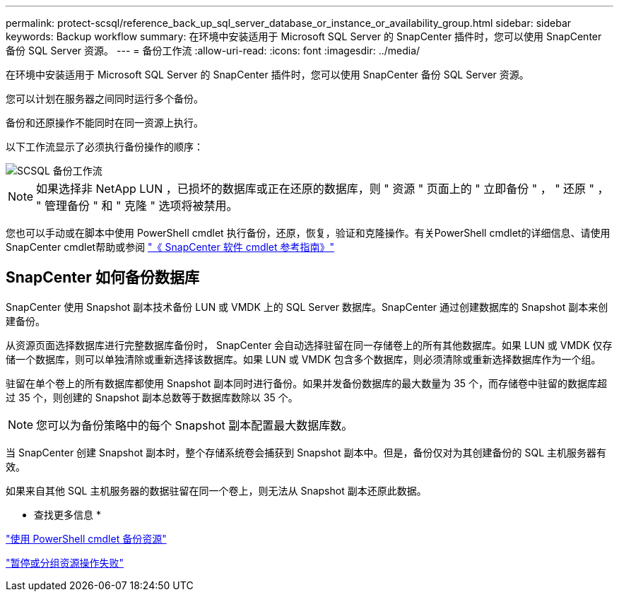 ---
permalink: protect-scsql/reference_back_up_sql_server_database_or_instance_or_availability_group.html 
sidebar: sidebar 
keywords: Backup workflow 
summary: 在环境中安装适用于 Microsoft SQL Server 的 SnapCenter 插件时，您可以使用 SnapCenter 备份 SQL Server 资源。 
---
= 备份工作流
:allow-uri-read: 
:icons: font
:imagesdir: ../media/


[role="lead"]
在环境中安装适用于 Microsoft SQL Server 的 SnapCenter 插件时，您可以使用 SnapCenter 备份 SQL Server 资源。

您可以计划在服务器之间同时运行多个备份。

备份和还原操作不能同时在同一资源上执行。

以下工作流显示了必须执行备份操作的顺序：

image::../media/scsql_backup_workflow.gif[SCSQL 备份工作流]


NOTE: 如果选择非 NetApp LUN ，已损坏的数据库或正在还原的数据库，则 " 资源 " 页面上的 " 立即备份 " ， " 还原 " ， " 管理备份 " 和 " 克隆 " 选项将被禁用。

您也可以手动或在脚本中使用 PowerShell cmdlet 执行备份，还原，恢复，验证和克隆操作。有关PowerShell cmdlet的详细信息、请使用SnapCenter cmdlet帮助或参阅 https://docs.netapp.com/us-en/snapcenter-cmdlets-49/index.html["《 SnapCenter 软件 cmdlet 参考指南》"]



== SnapCenter 如何备份数据库

SnapCenter 使用 Snapshot 副本技术备份 LUN 或 VMDK 上的 SQL Server 数据库。SnapCenter 通过创建数据库的 Snapshot 副本来创建备份。

从资源页面选择数据库进行完整数据库备份时， SnapCenter 会自动选择驻留在同一存储卷上的所有其他数据库。如果 LUN 或 VMDK 仅存储一个数据库，则可以单独清除或重新选择该数据库。如果 LUN 或 VMDK 包含多个数据库，则必须清除或重新选择数据库作为一个组。

驻留在单个卷上的所有数据库都使用 Snapshot 副本同时进行备份。如果并发备份数据库的最大数量为 35 个，而存储卷中驻留的数据库超过 35 个，则创建的 Snapshot 副本总数等于数据库数除以 35 个。


NOTE: 您可以为备份策略中的每个 Snapshot 副本配置最大数据库数。

当 SnapCenter 创建 Snapshot 副本时，整个存储系统卷会捕获到 Snapshot 副本中。但是，备份仅对为其创建备份的 SQL 主机服务器有效。

如果来自其他 SQL 主机服务器的数据驻留在同一个卷上，则无法从 Snapshot 副本还原此数据。

* 查找更多信息 *

link:task_back_up_resources_using_powershell_cmdlets_for_sql.html["使用 PowerShell cmdlet 备份资源"]

link:https://kb.netapp.com/Advice_and_Troubleshooting/Data_Protection_and_Security/SnapCenter/Quiesce_or_grouping_resources_operations_fail["暂停或分组资源操作失败"]
